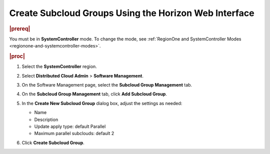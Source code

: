 .. _create-subcloud-groups-using-the-horizon-web-interface-69d357303531:

======================================================
Create Subcloud Groups Using the Horizon Web Interface
======================================================

.. rubric:: |prereq|

You must be in **SystemController** mode. To change the mode, see
:ref:`RegionOne and SystemController Modes
<regionone-and-systemcontroller-modes>`.

.. rubric:: |proc|

#.  Select the **SystemController** region.

#.  Select **Distributed Cloud Admin** \> **Software Management**.

#.  On the Software Management page, select the **Subcloud Group Management**
    tab.

#.  On the **Subcloud Group Management** tab, click **Add Subcloud Group**.

    .. image:: figures/create-subcloud-1.png

#.  In the **Create New Subcloud Group** dialog box, adjust the settings as
    needed:

    -   Name
    -   Description
    -   Update apply type: default Parallel
    -   Maximum parallel subclouds: default 2

    .. image:: figures/create-subcloud-2.png

#.  Click **Create Subcloud Group**.
